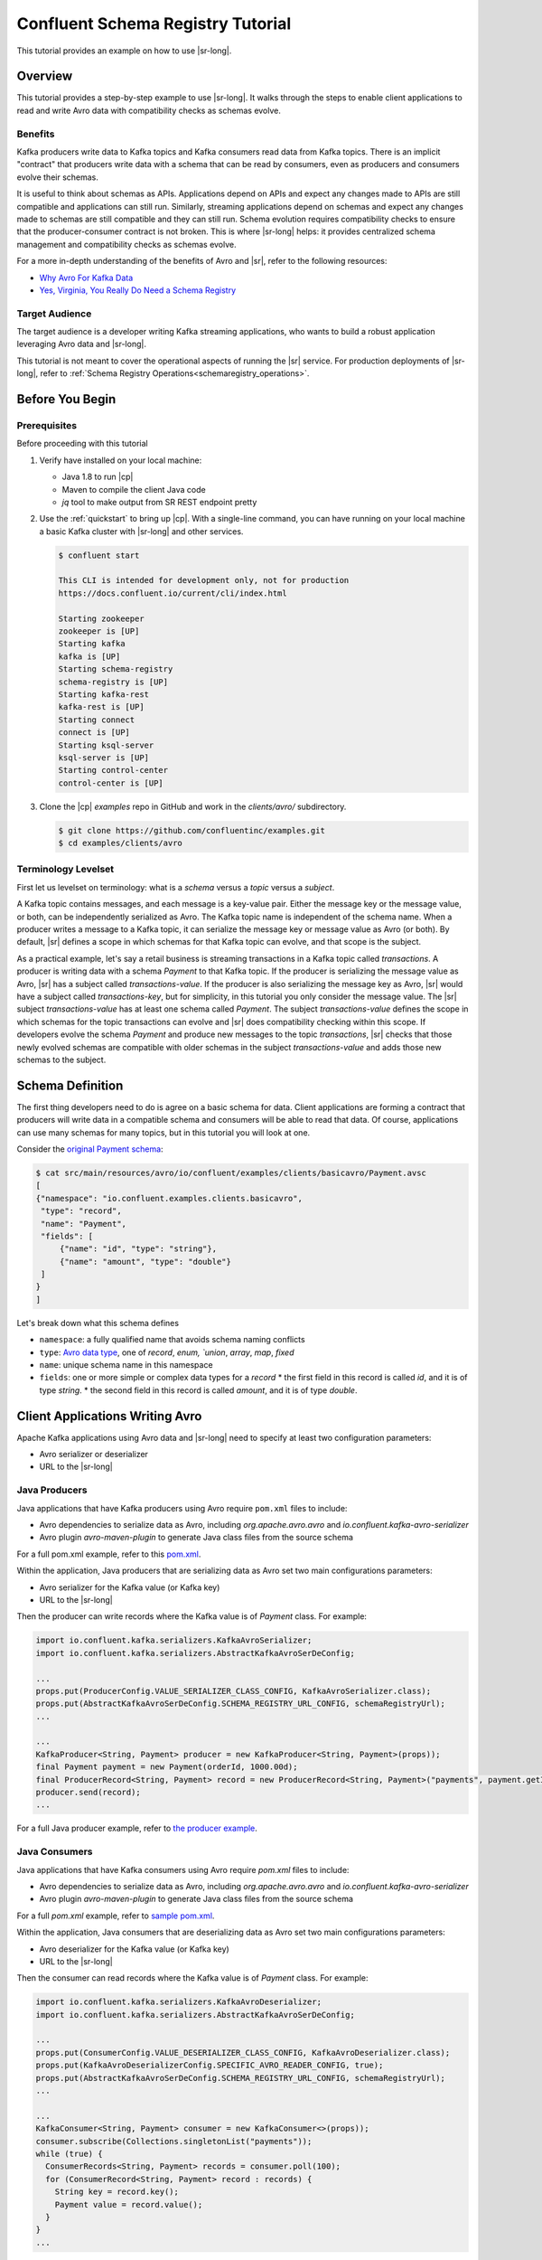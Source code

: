 .. _schema_registry_tutorial:

Confluent Schema Registry Tutorial
==================================

This tutorial provides an example on how to use |sr-long|.


Overview
~~~~~~~~

This tutorial provides a step-by-step example to use |sr-long|.
It walks through the steps to enable client applications to read and write Avro data with compatibility checks as schemas evolve.

Benefits
^^^^^^^^

Kafka producers write data to Kafka topics and Kafka consumers read data from Kafka topics.
There is an implicit "contract" that producers write data with a schema that can be read by consumers, even as producers and consumers evolve their schemas.

It is useful to think about schemas as APIs.
Applications depend on APIs and expect any changes made to APIs are still compatible and applications can still run.
Similarly, streaming applications depend on schemas and expect any changes made to schemas are still compatible and they can still run.
Schema evolution requires compatibility checks to ensure that the producer-consumer contract is not broken. 
This is where |sr-long| helps: it provides centralized schema management and compatibility checks as schemas evolve.

For a more in-depth understanding of the benefits of Avro and |sr|, refer to the following resources:

* `Why Avro For Kafka Data <https://www.confluent.io/blog/avro-kafka-data/>`_
* `Yes, Virginia, You Really Do Need a Schema Registry <https://www.confluent.io/blog/schema-registry-kafka-stream-processing-yes-virginia-you-really-need-one/>`_

Target Audience
^^^^^^^^^^^^^^^

The target audience is a developer writing Kafka streaming applications, who wants to build a robust application leveraging Avro data and |sr-long|.

This tutorial is not meant to cover the operational aspects of running the |sr| service. For production deployments of |sr-long|, refer to :ref:`Schema Registry Operations<schemaregistry_operations>`.

Before You Begin
~~~~~~~~~~~~~~~~

Prerequisites
^^^^^^^^^^^^^

Before proceeding with this tutorial

#. Verify have installed on your local machine:

   * Java 1.8 to run |cp|
   * Maven to compile the client Java code
   * `jq` tool to make output from SR REST endpoint pretty

#. Use the :ref:`quickstart` to bring up |cp|. With a single-line command, you can have running on your local machine a basic Kafka cluster with |sr-long| and other services.

   .. sourcecode:: bash

      $ confluent start
   
      This CLI is intended for development only, not for production
      https://docs.confluent.io/current/cli/index.html
   
      Starting zookeeper
      zookeeper is [UP]
      Starting kafka
      kafka is [UP]
      Starting schema-registry
      schema-registry is [UP]
      Starting kafka-rest
      kafka-rest is [UP]
      Starting connect
      connect is [UP]
      Starting ksql-server
      ksql-server is [UP]
      Starting control-center
      control-center is [UP]


#. Clone the |cp| `examples` repo in GitHub and work in the `clients/avro/` subdirectory.

   .. sourcecode:: bash

      $ git clone https://github.com/confluentinc/examples.git
      $ cd examples/clients/avro
   

.. _schema_registry_tutorial_definition:

Terminology Levelset
^^^^^^^^^^^^^^^^^^^^

First let us levelset on terminology: what is a `schema` versus a `topic` versus a `subject`.

A Kafka topic contains messages, and each message is a key-value pair.
Either the message key or the message value, or both, can be independently serialized as Avro.
The Kafka topic name is independent of the schema name.
When a producer writes a message to a Kafka topic, it can serialize the message key or message value as Avro (or both).
By default, |sr| defines a scope in which schemas for that Kafka topic can evolve, and that scope is the subject.

As a practical example, let's say a retail business is streaming transactions in a Kafka topic called `transactions`.
A producer is writing data with a schema `Payment` to that Kafka topic.
If the producer is serializing the message value as Avro, |sr| has a subject called `transactions-value`.
If the producer is also serializing the message key as Avro, |sr| would have a subject called `transactions-key`, but for simplicity, in this tutorial you only consider the message value.
The |sr| subject `transactions-value` has at least one schema called `Payment`.
The subject `transactions-value` defines the scope in which schemas for the topic transactions can evolve and |sr| does compatibility checking within this scope.
If developers evolve the schema `Payment` and produce new messages to the topic `transactions`, |sr| checks that those newly evolved schemas are compatible with older schemas in the subject `transactions-value` and adds those new schemas to the subject.

.. _schema_registry_tutorial_definition:

Schema Definition
~~~~~~~~~~~~~~~~~

The first thing developers need to do is agree on a basic schema for data.
Client applications are forming a contract that producers will write data in a compatible schema and consumers will be able to read that data.
Of course, applications can use many schemas for many topics, but in this tutorial you will look at one.

Consider the `original Payment schema <https://github.com/confluentinc/examples/blob/DEVX-380/clients/avro/src/main/resources/avro/io/confluent/examples/clients/basicavro/Payment.avsc>`_:

.. sourcecode:: json

   $ cat src/main/resources/avro/io/confluent/examples/clients/basicavro/Payment.avsc
   [
   {"namespace": "io.confluent.examples.clients.basicavro",
    "type": "record",
    "name": "Payment",
    "fields": [
        {"name": "id", "type": "string"},
        {"name": "amount", "type": "double"}
    ]
   }
   ]

Let's break down what this schema defines

* ``namespace``: a fully qualified name that avoids schema naming conflicts
* ``type``: `Avro data type <https://avro.apache.org/docs/1.8.1/spec.html#schemas>`_, one of `record`, `enum, `union`, `array`, `map`, `fixed`
* ``name``: unique schema name in this namespace
* ``fields``: one or more simple or complex data types for a `record`
  * the first field in this record is called `id`, and it is of type `string`.
  * the second field in this record is called `amount`, and it is of type `double`.


Client Applications Writing Avro
~~~~~~~~~~~~~~~~~~~~~~~~~~~~~~~~

Apache Kafka applications using Avro data and |sr-long| need to specify at least two configuration parameters:

* Avro serializer or deserializer
* URL to the |sr-long|

Java Producers
^^^^^^^^^^^^^^

Java applications that have Kafka producers using Avro require ``pom.xml`` files to include:

* Avro dependencies to serialize data as Avro, including `org.apache.avro.avro` and `io.confluent.kafka-avro-serializer`
* Avro plugin `avro-maven-plugin` to generate Java class files from the source schema

For a full pom.xml example, refer to this `pom.xml <https://github.com/confluentinc/examples/blob/5.0.0-post/clients/avro/pom.xml>`_.

Within the application, Java producers that are serializing data as Avro set two main configurations parameters:

* Avro serializer for the Kafka value (or Kafka key)
* URL to the |sr-long|

Then the producer can write records where the Kafka value is of `Payment` class.
For example:

.. sourcecode:: java

   import io.confluent.kafka.serializers.KafkaAvroSerializer;
   import io.confluent.kafka.serializers.AbstractKafkaAvroSerDeConfig;

   ...
   props.put(ProducerConfig.VALUE_SERIALIZER_CLASS_CONFIG, KafkaAvroSerializer.class);
   props.put(AbstractKafkaAvroSerDeConfig.SCHEMA_REGISTRY_URL_CONFIG, schemaRegistryUrl);
   ...

   ...
   KafkaProducer<String, Payment> producer = new KafkaProducer<String, Payment>(props));
   final Payment payment = new Payment(orderId, 1000.00d);
   final ProducerRecord<String, Payment> record = new ProducerRecord<String, Payment>("payments", payment.getId().toString(), payment);
   producer.send(record);
   ...

For a full Java producer example, refer to `the producer example <https://github.com/confluentinc/examples/blob/5.0.0-post/clients/avro/src/main/java/io/confluent/examples/clients/basicavro/ProducerExample.java>`_.


Java Consumers
^^^^^^^^^^^^^^

Java applications that have Kafka consumers using Avro require `pom.xml` files to include:

* Avro dependencies to serialize data as Avro, including `org.apache.avro.avro` and `io.confluent.kafka-avro-serializer`
* Avro plugin `avro-maven-plugin` to generate Java class files from the source schema

For a full `pom.xml` example, refer to `sample pom.xml <https://github.com/confluentinc/examples/blob/5.0.0-post/clients/avro/pom.xml>`_.

Within the application, Java consumers that are deserializing data as Avro set two main configurations parameters:

* Avro deserializer for the Kafka value (or Kafka key)
* URL to the |sr-long|

Then the consumer can read records where the Kafka value is of `Payment` class.
For example:

.. sourcecode:: java

   import io.confluent.kafka.serializers.KafkaAvroDeserializer;
   import io.confluent.kafka.serializers.AbstractKafkaAvroSerDeConfig;

   ...
   props.put(ConsumerConfig.VALUE_DESERIALIZER_CLASS_CONFIG, KafkaAvroDeserializer.class);
   props.put(KafkaAvroDeserializerConfig.SPECIFIC_AVRO_READER_CONFIG, true); 
   props.put(AbstractKafkaAvroSerDeConfig.SCHEMA_REGISTRY_URL_CONFIG, schemaRegistryUrl);
   ...

   ...
   KafkaConsumer<String, Payment> consumer = new KafkaConsumer<>(props));
   consumer.subscribe(Collections.singletonList("payments"));
   while (true) {
     ConsumerRecords<String, Payment> records = consumer.poll(100);
     for (ConsumerRecord<String, Payment> record : records) {
       String key = record.key();
       Payment value = record.value();
     }
   }
   ...

For a full Java consumer example, refer to `the consumer example <https://github.com/confluentinc/examples/blob/5.0.0-post/clients/avro/src/main/java/io/confluent/examples/clients/basicavro/ConsumerExample.java>`_.


Other Kafka Clients
^^^^^^^^^^^^^^^^^^^

The objective of this tutorial is to learn about Avro and |sr| centralized schema management and compatibility checks.
To keep examples simple, this tutorial focuses on Java producers and consumers, but other Kafka clients work in similar ways.
For configurations examples of other Kafka clients interoperating with Avro and |sr|:

* `KSQL <https://docs.confluent.io/current/ksql/docs/installation/server-config/avro-schema.html#configuring-avro-and-sr-for-ksql>`_
* `Kafka Streams <https://docs.confluent.io/current/streams/developer-guide/datatypes.html#avro>`_
* `Kafka Connect <https://docs.confluent.io/current/schema-registry/docs/connect.html#using-kafka-connect-with-sr>`_
* `Confluent REST Proxy <https://docs.confluent.io/current/kafka-rest/docs/api.html#post--topics-(string-topic_name)-partitions-(int-partition_id)>`_
* `Non-Java clients based on librdkafka <https://docs.confluent.io/current/clients/index.html>`_ , including Confluent Python, Confluent Go, Confluent DotNet


Centralized Schema Management
~~~~~~~~~~~~~~~~~~~~~~~~~~~~~

Schemas in Schema Registry
^^^^^^^^^^^^^^^^^^^^^^^^^^

At this point, you have producers serializing Avro data and consumers deserializing Avro data.
The producers are registering schemas and consumers are retrieving schemas.
You can view subjects and associated schemas via the REST endpoint in |sr|.

View all the subjects registered in |sr| (assuming |sr| is running on the local machine listening on port 8081):

.. sourcecode:: bash

   $ curl --silent -X GET http://localhost:8081/subjects/ | jq .  
   [
     "transactions-value"
   ]

In this example, the Kafka topic `transactions` has messages whose value, i.e., payload, is Avro.
View the associated subject `transactions-value` in |sr|:

.. sourcecode:: bash

   $ curl --silent -X GET http://localhost:8081/subjects/transactions-value/versions/latest | jq .
   {
     "subject": "transactions-value",
     "version": 1,
     "id": 1,
     "schema": "{\"type\":\"record\",\"name\":\"Payment\",\"namespace\":\"io.confluent.examples.clients.basicavro\",\"fields\":[{\"name\":\"id\",\"type\":\"string\"},{\"name\":\"amount\",\"type\":\"double\"}]}"
   }

Let's break down what this version of the schema defines

* `subject`: the scope in which schemas for the messages in the topic `transactions` can evolve
* `version`: the schema version for this subject, which starts at 1 for each subject
* `id`: the globally unique schema version id, unique across all schemas in all subjects
* `schema`: the structure that defines the schema format

The schema is identical to the :ref:`schema file defined for Java client applications<schema_registry_tutorial_definition>`.
Notice in the output above, the schema is escaped JSON, i.e., the double quotes are preceded with backslashes.

Based on the schema id, you can also retrieve the associated schema by querying |sr| REST endpoint:

.. sourcecode:: bash

   $ curl --silent -X GET http://localhost:8081/schemas/ids/1 | jq .
   {
     "schema": "{\"type\":\"record\",\"name\":\"Payment\",\"namespace\":\"io.confluent.examples.clients.basicavro\",\"fields\":[{\"name\":\"id\",\"type\":\"string\"},{\"name\":\"amount\",\"type\":\"double\"}]}"
   }

If you are using |c3|, you can view the topic schema easily from the UI:

.. figure:: c3-schema-transactions.png
    :align: center



Schema IDs in Messages
^^^^^^^^^^^^^^^^^^^^^^

Integration with |sr-long| means that Kafka messages do not need to be written with the entire Avro schema.
Instead, Kafka messages are written with the schema _id_.
The producers writing the messages and the consumers reading the messages must be using the same |sr| to get the same mapping between a schema and schema id.

In this example, a producer sends the new schema for `Payments` to |sr|.
|sr| registers this schema `Payments` to the subject `transactions-value`, and returns the schema id of `1` to the producer.
The producer caches this mapping between the schema and schema id for subsequent message writes, so it only contacts |sr| on the first schema write.
When a consumer reads this data, it sees the Avro schema id of `1` and sends a schema request to |sr|.
|sr| retrieves the schema associated to schema id `1`, and returns the schema to the consumer.
The consumer caches this mapping between the schema and schema id for subsequent message reads, so it only contacts |sr| the on first schema id read.


Auto Schema Registration
^^^^^^^^^^^^^^^^^^^^^^^^

By default, client applications automatically register new schemas.
If they produce new messages to a new topic, then they will automatically try to register new schemas.
This is very convenient in development environments, but in production environments we recommend that client applications do not automatically register new schemas.
Users should register schemas outside of the client application to control when schemas are registered with |sr-long| and how they evolve.

Within the application, disable automatic schema registration by setting the configuration parameter `auto.register.schemas=false`, as shown in the examples below.

.. sourcecode:: java

   props.put(AbstractKafkaAvroSerDeConfig.AUTO_REGISTER_SCHEMAS, false);

To manually register the schema outside of the application, send the schema to |sr| and associate it with a subject, in this case `transactions-value`.  It returns a schema id of `1`.

.. sourcecode:: bash

   $ curl -X POST -H "Content-Type: application/vnd.schemaregistry.v1+json" --data '{"schema": "{\"type\":\"record\",\"name\":\"Payment\",\"namespace\":\"io.confluent.examples.clients.basicavro\",\"fields\":[{\"name\":\"id\",\"type\":\"string\"},{\"name\":\"amount\",\"type\":\"double\"}]}"}' http://localhost:8081/subjects/transactions-value/versions
   {"id":1}


Schema Evolution and Compatibility
~~~~~~~~~~~~~~~~~~~~~~~~~~~~~~~~~~

Changing Schemas
^^^^^^^^^^^^^^^^

You have seen the benefit of |sr-long| as being centralized schema management that enables client applications to register and retrieve globally unique schema ids.
The main value, however, is in enabling schema evolution.
Similar to how APIs evolve and need to be compatible for all applications that rely on old and new versions of the API, schemas also evolve and likewise need to be compatible for all applications that rely on old and new versions of the schema.
This schema evolution is a natural behavior of how applications and data develop over time.

|sr-long| allows for schema evolution and provides compatibility checks to ensure that the contract between producers and consumers is not broken.
This is especially important in Kafka because producers and consumers are decoupled applications that are sometimes developed by different teams.
Compatibility checks allow producers and consumers to update independently and evolve their schemas independently, with assurances that they can read new and legacy data.

Thes are the types of `compatibility levels <https://docs.confluent.io/current/avro.html#data-serialization-and-evolution>`_:

* ``Forward``: consumers can still read data written by producers using newer schemas
* ``Backward``: upgraded consumers can still read data written by producers using older schemas
* ``Full``: forward and backward compatible
* ``None``: compatibility checks disabled

By default, |sr| is configured for backward compatibility.
You can change this globally or per subject, but for the remainder of this tutorial, leave the default compatibility level to `backward`.


Failing Compatibility Checks
^^^^^^^^^^^^^^^^^^^^^^^^^^^^

In the Payment schema example, let's say now some applications are writing additional information for each payment, for example, a field ``region`` that represents the place of sale.
Consider the `Payment2a schema <https://github.com/confluentinc/examples/blob/DEVX-380/clients/avro/src/main/resources/avro/io/confluent/examples/clients/basicavro/Payment2a.avsc>`_:

.. sourcecode:: json

   $ cat src/main/resources/avro/io/confluent/examples/clients/basicavro/Payment2a.avsc
   [
   {"namespace": "io.confluent.examples.clients.basicavro",
    "type": "record",
    "name": "Payment",
    "fields": [
        {"name": "id", "type": "string"},
        {"name": "amount", "type": "double"},
        {"name": "region", "type": "string"}
    ]
   }
   ]

Before proceeding, think about whether this schema is backward compatible.
Specifically, ask yourself whether a consumer can use this schema to read data written by producers using the older schema without the `region` field?
The answer is no.
Consumers will fail reading data with the older schema, because the older schema does not have the `region` field, so it is not backward compatible.

Confluent provides a `Schema Registry Maven Plugin <https://docs.confluent.io/current/schema-registry/docs/maven-plugin.html#sr-maven-plugin>`_, which you can use to check compatibility in development.
Our sample `pom.xml <https://github.com/confluentinc/examples/blob/5.0.0-post/clients/avro/pom.xml#L84-L99>`_ uses this plugin to enable compatibility checks.

.. sourcecode:: xml

      <plugin>
          <groupId>io.confluent</groupId>
          <artifactId>kafka-schema-registry-maven-plugin</artifactId>
          <version>5.0.0</version>
          <configuration>
              <schemaRegistryUrls>
                  <param>http://localhost:8081</param>
              </schemaRegistryUrls>
              <subjects>
                  <transactions-value>src/main/resources/avro/io/confluent/examples/clients/basicavro/Payment2a.avsc</transactions-value>
              </subjects>
          </configuration>
          <goals>
              <goal>test-compatibility</goal>
          </goals>
      </plugin>

It is currently configured to check compatibility of the new `Payment2a` schema for the `transactions-value` subject in |sr|.
Run the compatibility check and verify that it fails:

.. sourcecode:: bash

   $ mvn io.confluent:kafka-schema-registry-maven-plugin:5.0.0:test-compatibility
   ...
   [ERROR] Schema examples/clients/avro/src/main/resources/avro/io/confluent/examples/clients/basicavro/Payment2a.avsc is not compatible with subject(transactions-value)
   ...

There is another way to register the schema manually to |sr|, which is useful for non-Java clients.
You can try registering the new schema `Payment2a` directly, but |sr| rejects it, with an error message that it is incompatible.

.. sourcecode:: bash

   $ curl -X POST -H "Content-Type: application/vnd.schemaregistry.v1+json" --data '{"schema": "{\"type\":\"record\",\"name\":\"Payment\",\"namespace\":\"io.confluent.examples.clients.basicavro\",\"fields\":[{\"name\":\"id\",\"type\":\"string\"},{\"name\":\"amount\",\"type\":\"double\"},{\"name\":\"region\",\"type\":\"string\"}]}"}' http://localhost:8081/subjects/transactions-value/versions
   {"error_code":409,"message":"Schema being registered is incompatible with an earlier schema"}


Passing Compatibility Checks
^^^^^^^^^^^^^^^^^^^^^^^^^^^^

|sr| checks schema compatibility as they evolve to keep the producer-consumer contract.
Without |sr| checking compatibility, your applications could break on schema changes.

To maintain backward compatibility, a new schema must assume default values for the new fields if they are not provided.
Therefore, there must be a default value for `region`.
Consider an updated `Payment2b schema <https://github.com/confluentinc/examples/blob/DEVX-380/clients/avro/src/main/resources/avro/io/confluent/examples/clients/basicavro/Payment2b.avsc>`_:

.. sourcecode:: json

   $ cat src/main/resources/avro/io/confluent/examples/clients/basicavro/Payment2b.avsc
   [
   {"namespace": "io.confluent.examples.clients.basicavro",
    "type": "record",
    "name": "Payment",
    "fields": [
        {"name": "id", "type": "string"},
        {"name": "amount", "type": "double"},
        {"name": "region", "type": "string", "default": ""}
    ]
   }
   ]

Update the `pom.xml <https://github.com/confluentinc/examples/blob/5.0.0-post/clients/avro/pom.xml>`_ to refer to `Payment2b.avsc` instead of `Payment2a.avsc`.
Re-run the compatibility check and verify that it fails:

.. sourcecode:: bash

   $ mvn io.confluent:kafka-schema-registry-maven-plugin:5.0.0:test-compatibility
   ...
   [INFO] Schema examples/clients/avro/src/main/resources/avro/io/confluent/examples/clients/basicavro/Payment2b.avsc is compatible with subject(transactions-value)
   ...

You can try registering the new schema `Payment2b` directly, and it succeeds.

.. sourcecode:: bash

   $ curl -X POST -H "Content-Type: application/vnd.schemaregistry.v1+json" --data '{"schema": "{\"type\":\"record\",\"name\":\"Payment\",\"namespace\":\"io.confluent.examples.clients.basicavro\",\"fields\":[{\"name\":\"id\",\"type\":\"string\"},{\"name\":\"amount\",\"type\":\"double\"},{\"name\":\"region\",\"type\":\"string\",\"default\":\"\"}]}"}' http://localhost:8081/subjects/transactions-value/versions
   {"id":2}

View the latest subject for `transactions-value` in |sr|:

.. sourcecode:: bash

   $ curl --silent -X GET http://localhost:8081/subjects/transactions-value/versions/latest | jq .
   {
     "subject": "transactions-value",
     "version": 2,
     "id": 2,
     "schema": "{\"type\":\"record\",\"name\":\"Payment\",\"namespace\":\"io.confluent.examples.clients.basicavro\",\"fields\":[{\"name\":\"id\",\"type\":\"string\"},{\"name\":\"amount\",\"type\":\"double\"},{\"name\":\"region\",\"type\":\"string\",\"default\":\"\"}]}"
   }

Notice the changes:

* `version`: changed from `1` to `2`
* `id`: changed from `1` to `2`
* `schema`: changed with the new field `region` with the default value


Next Steps
~~~~~~~~~~

* Adapt your applications to use Avro data
* Change compatibility modes to suit your application needs
* Evolve schemas so that they fail compatibility checks
* Evolve schemas so that they pass compatibility checks
